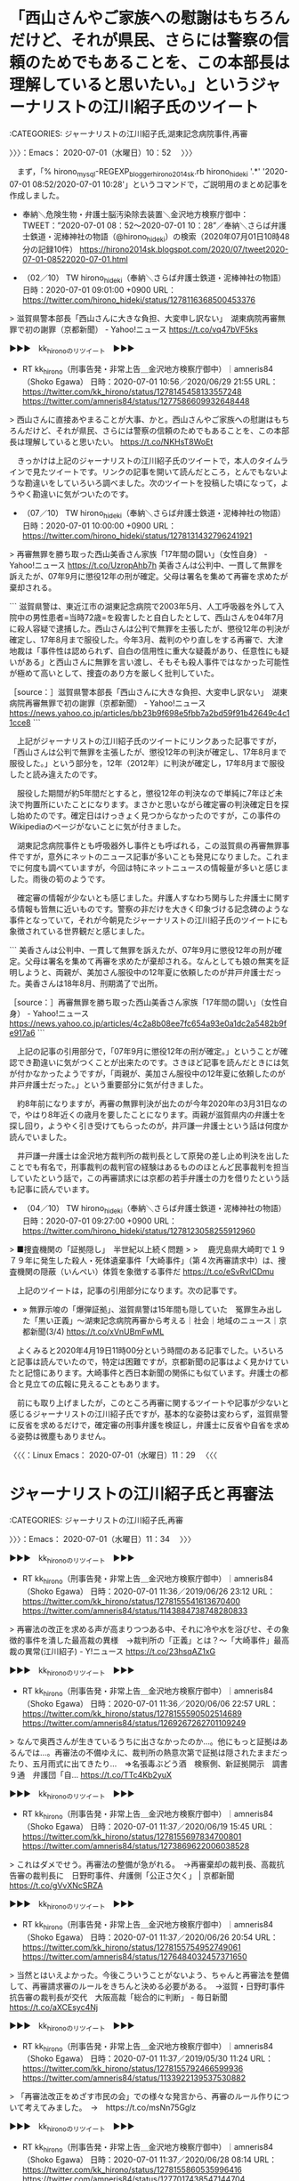 * 「西山さんやご家族への慰謝はもちろんだけど、それが県民、さらには警察の信頼のためでもあることを、この本部長は理解していると思いたい。」というジャーナリストの江川紹子氏のツイート
  :LOGBOOK:
  CLOCK: [2020-07-01 水 10:52]--[2020-07-01 水 11:34] =>  0:42
  :END:

:CATEGORIES: ジャーナリストの江川紹子氏,湖東記念病院事件,再審

〉〉〉：Emacs： 2020-07-01（水曜日）10：52　 〉〉〉

　まず，「% hirono_mysql-REGEXP_blogger_hirono2014sk.rb hirono_hideki '.*' '2020-07-01 08:52/2020-07-01 10:28'」というコマンドで，ご説明用のまとめ記事を作成しました。

 - 奉納＼危険生物・弁護士脳汚染除去装置＼金沢地方検察庁御中： TWEET：”2020-07-01 08：52〜2020-07-01 10：28”／奉納＼さらば弁護士鉄道・泥棒神社の物語（@hirono_hideki）の検索（2020年07月01日10時48分の記録10件） https://hirono2014sk.blogspot.com/2020/07/tweet2020-07-01-08522020-07-01.html  

 - （02／10） TW hirono_hideki（奉納＼さらば弁護士鉄道・泥棒神社の物語） 日時：2020-07-01 09:01:00 +0900 URL： https://twitter.com/hirono_hideki/status/1278116368500453376

> 滋賀県警本部長「西山さんに大きな負担、大変申し訳ない」　湖東病院再審無罪で初の謝罪（京都新聞） - Yahoo!ニュース https://t.co/vq47bVF5ks

▶▶▶　kk_hironoのリツイート　▶▶▶  

- RT kk_hirono（刑事告発・非常上告＿金沢地方検察庁御中）｜amneris84（Shoko Egawa） 日時：2020-07-01 10:56／2020/06/29 21:55 URL： https://twitter.com/kk_hirono/status/1278145458133557248 https://twitter.com/amneris84/status/1277586609932648448  

> 西山さんに直接あやまることが大事、かと。西山さんやご家族への慰謝はもちろんだけど、それが県民、さらには警察の信頼のためでもあることを、この本部長は理解していると思いたい。 https://t.co/NKHsT8WoEt  

　きっかけは上記のジャーナリストの江川紹子氏のツイートで，本人のタイムラインで見たツイートです。リンクの記事を開いて読んだところ，とんでもないような勘違いをしていろいろ調べました。次のツイートを投稿した頃になって，ようやく勘違いに気がついたのです。

 - （07／10） TW hirono_hideki（奉納＼さらば弁護士鉄道・泥棒神社の物語） 日時：2020-07-01 10:00:00 +0900 URL： https://twitter.com/hirono_hideki/status/1278131432796241921

> 再審無罪を勝ち取った西山美香さん家族「17年間の闘い」（女性自身） - Yahoo!ニュース https://t.co/UzropAhb7h 美香さんは公判中、一貫して無罪を訴えたが、07年9月に懲役12年の刑が確定。父母は署名を集めて再審を求めたが棄却される。

```
滋賀県警は、東近江市の湖東記念病院で2003年5月、人工呼吸器を外して入院中の男性患者=当時72歳=を殺害したと自白したとして、西山さんを04年7月に殺人容疑で逮捕した。西山さんは公判で無罪を主張したが、懲役12年の判決が確定し、17年8月まで服役した。今年3月、裁判のやり直しをする再審で、大津地裁は「事件性は認められず、自白の信用性に重大な疑義があり、任意性にも疑いがある」と西山さんに無罪を言い渡し、そもそも殺人事件ではなかった可能性が極めて高いとして、捜査のあり方を厳しく批判していた。

［source：］滋賀県警本部長「西山さんに大きな負担、大変申し訳ない」　湖東病院再審無罪で初の謝罪（京都新聞） - Yahoo!ニュース https://news.yahoo.co.jp/articles/bb23b9f698e5fbb7a2bd59f91b42649c4c11cce8
```

　上記がジャーナリストの江川紹子氏のツイートにリンクあった記事ですが，「西山さんは公判で無罪を主張したが、懲役12年の判決が確定し、17年8月まで服役した。」という部分を，12年（2012年）に判決が確定し，17年8月まで服役したと読み違えたのです。

　服役した期間が約5年間だとすると，懲役12年の判決なので単純に7年ほど未決で拘置所にいたことになります。まさかと思いながら確定審の判決確定日を探し始めたのです。確定日はけっきょく見つからなかったのですが，この事件のWikipediaのページがないことに気が付きました。

　湖東記念病院事件とも呼吸器外し事件とも呼ばれる，この滋賀県の再審無罪事件ですが，意外にネットのニュース記事が多いことも発見になりました。これまでに何度も調べていますが，今回は特にネットニュースの情報量が多いと感じました。雨後の筍のようです。

　確定審の情報が少ないとも感じました。弁護人すなわち関与した弁護士に関する情報も皆無に近いものです。警察の非だけを大きく印象づける記念碑のような事件となっていて，それが今朝見たジャーナリストの江川紹子氏のツイートにも象徴されている世界観だと感じました。

```
美香さんは公判中、一貫して無罪を訴えたが、07年9月に懲役12年の刑が確定。父母は署名を集めて再審を求めたが棄却される。なんとしても娘の無実を証明しようと、両親が、美加さん服役中の12年夏に依頼したのが井戸弁護士だった。美香さんは18年8月、刑期満了で出所。

［source：］再審無罪を勝ち取った西山美香さん家族「17年間の闘い」（女性自身） - Yahoo!ニュース https://news.yahoo.co.jp/articles/4c2a8b08ee7fc654a93e0a1dc2a5482b9fe917a6
```

　上記の記事の引用部分で，「07年9月に懲役12年の刑が確定。」ということが確認でき勘違いに気がつくことが出来たのです。さきほど記事を読んだときには気が付かなかったようですが，「両親が、美加さん服役中の12年夏に依頼したのが井戸弁護士だった。」という重要部分に気が付きました。

　約8年前になりますが，再審の無罪判決が出たのが今年2020年の3月31日なので，やはり8年近くの歳月を要したことになります。両親が滋賀県内の弁護士を探し回り，ようやく引き受けてもらったのが，井戸謙一弁護士という話は何度か読んでいました。

　井戸謙一弁護士は金沢地方裁判所の裁判長として原発の差し止め判決を出したことでも有名で，刑事裁判の裁判官の経験はあるもののほとんど民事裁判を担当していたという話で，この再審請求には京都の若手弁護士の力を借りたという話も記事に読んでいます。

 - （04／10） TW hirono_hideki（奉納＼さらば弁護士鉄道・泥棒神社の物語） 日時：2020-07-01 09:27:00 +0900 URL： https://twitter.com/hirono_hideki/status/1278123058255912960

> ■捜査機関の「証拠隠し」　半世紀以上続く問題
>
> 　鹿児島県大崎町で１９７９年に発生した殺人・死体遺棄事件「大崎事件」（第４次再審請求中）は、捜査機関の隠蔽（いんぺい）体質を象徴する事件だ https://t.co/eSvRvlCDmu

　上記のツイートは，記事の引用部分になります。次の記事です。

 - » 無罪示唆の「爆弾証拠」、滋賀県警は15年間も隠していた　冤罪生み出した「黒い正義」～湖東記念病院再審から考える｜社会｜地域のニュース｜京都新聞(3/4) https://t.co/xVnUBmFwML

　よくみると2020年4月19日11時00分という時間のある記事でした。いろいろと記事は読んでいたので，特定は困難ですが，京都新聞の記事はよく見かけていたと記憶にあります。大崎事件と西日本新聞の関係にも似ています。弁護士の都合と見立ての広報に見えることもあります。

　前にも取り上げましたが，このところ再審に関するツイートや記事が少ないと感じるジャーナリストの江川紹子氏ですが，基本的な姿勢は変わらず，滋賀県警に反省を求めるだけで，確定審の刑事弁護を検証し，弁護士に反省や自省を求める姿勢は微塵もありません。

〈〈〈：Linux Emacs： 2020-07-01（水曜日）11：29 　〈〈〈

* ジャーナリストの江川紹子氏と再審法
  :LOGBOOK:
  CLOCK: [2020-07-01 水 11:34]--[2020-07-01 水 12:32] =>  0:58
  :END:

:CATEGORIES: ジャーナリストの江川紹子氏,再審

〉〉〉：Emacs： 2020-07-01（水曜日）11：34　 〉〉〉

▶▶▶　kk_hironoのリツイート　▶▶▶  

- RT kk_hirono（刑事告発・非常上告＿金沢地方検察庁御中）｜amneris84（Shoko Egawa） 日時：2020-07-01 11:36／2019/06/26 23:12 URL： https://twitter.com/kk_hirono/status/1278155541613670400 https://twitter.com/amneris84/status/1143884738748280833  

> 再審法の改正を求める声が高まりつつある中、それに冷や水を浴びせ、その象徴的事件を潰した最高裁の異様　→裁判所の「正義」とは？～「大崎事件」最高裁の異常(江川紹子) - Y!ニュース https://t.co/23hsqAZ1xG  

▶▶▶　kk_hironoのリツイート　▶▶▶  

- RT kk_hirono（刑事告発・非常上告＿金沢地方検察庁御中）｜amneris84（Shoko Egawa） 日時：2020-07-01 11:36／2020/06/06 22:57 URL： https://twitter.com/kk_hirono/status/1278155590502514689 https://twitter.com/amneris84/status/1269267262701109249  

> なんで奥西さんが生きているうちに出さなかったのか…。他にもっと証拠はあるんでは…。再審法の不備ゆえに、裁判所の熱意次第で証拠は隠されたままだったり、五月雨式に出てきたり…　⇒名張毒ぶどう酒　検察側、新証拠開示　調書９通　弁護団「自… https://t.co/TTc4Kb2yuX  

▶▶▶　kk_hironoのリツイート　▶▶▶  

- RT kk_hirono（刑事告発・非常上告＿金沢地方検察庁御中）｜amneris84（Shoko Egawa） 日時：2020-07-01 11:37／2020/06/19 15:45 URL： https://twitter.com/kk_hirono/status/1278155697834700801 https://twitter.com/amneris84/status/1273869622006038528  

> これはダメでせう。再審法の整備が急がれる。　→再審棄却の裁判長、高裁抗告審の裁判長に　日野町事件、弁護側「公正さ欠く」 | 京都新聞 https://t.co/gVvXNcSRZA  

▶▶▶　kk_hironoのリツイート　▶▶▶  

- RT kk_hirono（刑事告発・非常上告＿金沢地方検察庁御中）｜amneris84（Shoko Egawa） 日時：2020-07-01 11:37／2020/06/26 20:54 URL： https://twitter.com/kk_hirono/status/1278155754952749061 https://twitter.com/amneris84/status/1276484032457371650  

> 当然とはいえよかった。今後こういうことがないよう、ちゃんと再審法を整備して、再審請求審のルールをきちんと決める必要がある。　→滋賀・日野町事件　抗告審の裁判長が交代　大阪高裁「総合的に判断」 - 毎日新聞 https://t.co/aXCEsyc4Nj  

▶▶▶　kk_hironoのリツイート　▶▶▶  

- RT kk_hirono（刑事告発・非常上告＿金沢地方検察庁御中）｜amneris84（Shoko Egawa） 日時：2020-07-01 11:37／2019/05/30 11:24 URL： https://twitter.com/kk_hirono/status/1278155792466599936 https://twitter.com/amneris84/status/1133922139537530882  

> 「再審法改正をめざす市民の会」での様々な発言から、再審のルール作りについて考えてみました。　→　https://t.co/msNn75Gglz  

▶▶▶　kk_hironoのリツイート　▶▶▶  

- RT kk_hirono（刑事告発・非常上告＿金沢地方検察庁御中）｜amneris84（Shoko Egawa） 日時：2020-07-01 11:37／2020/06/28 08:14 URL： https://twitter.com/kk_hirono/status/1278155860535996416 https://twitter.com/amneris84/status/1277017438547144704  

> 再審法の整備を！　→再審棄却の裁判長を変更　大阪高裁、第2次請求で弁護側の要請受け https://t.co/tBm9Wl4jV4 #西日本新聞  

▶▶▶　kk_hironoのリツイート　▶▶▶  

- RT kk_hirono（刑事告発・非常上告＿金沢地方検察庁御中）｜amneris84（Shoko Egawa） 日時：2020-07-01 11:38／2020/05/19 09:54 URL： https://twitter.com/kk_hirono/status/1278155932510220288 https://twitter.com/amneris84/status/1262547168751050754  

> @buvery そう思います。検察は司法のチェックも受けますが、国会ができることは定年問題以外にもたくさんあります。様々な問題（「任意」での無理な取り調べ、人質司法、再審請求審での証拠の不提出等々）について、仕組みを変えることが必… https://t.co/IbY98w2NGS  

 - » "再審法" (from:amneris84) - Twitter検索 / Twitter https://t.co/lvMO0akVTW

〈〈〈：Linux Emacs： 2020-07-01（水曜日）12：30 　〈〈〈

* 奥西勝元死刑囚が一審無罪判決の1964年12月23日から控訴審死刑判決の1969年9月10日まで釈放されていたと，今頃知った不思議
  :LOGBOOK:
  CLOCK: [2020-07-01 水 12:32]--[2020-07-01 水 13:23] =>  0:51
  :END:

　どういうわけか，ジャーナリストの江川紹子氏のツイートにある「名張毒ぶどう酒　検察側、新証拠開示　調書９通　弁護団「自白と矛盾」 - 毎日新聞」という記事は削除されたらしくリンク切れでした。見出しの部分で検索すると，別の情報は見つかりました。

 - » 名張毒ぶどう酒 検察側、新証拠開示 調書９通 弁護団「自白と矛盾」 - Google 検索 https://t.co/NXQZu8EyKm

```
三重県名張市で1961年に5人が死亡した「名張毒ぶどう酒事件」で、名古屋高検が3月、毒が盛られたとされる懇親会の出席者の供述調書9通を新たに名古屋高裁に開示していたことが判明した。奥西勝・元死刑囚の弁護団が5日、明らかにした。奥西元死刑囚の自白調書と矛盾があるとして、弁護団は、現在高裁で続く第10次再審請求の異議審にも影響を与える可能性を指摘した。

　弁護団によると、検察側がこの事件の証拠を新たに開示するのは2005年の第7次再審請求の異議審以来約15年ぶりという。

［source：］名張毒ぶどう酒事件で新証拠開示　懇親会出席者の供述調書　名古屋高検 - 毎日新聞 https://mainichi.jp/articles/20200605/k00/00m/040/301000c
```

　「毎日新聞2020年6月5日 20時30分(最終更新 6月5日 20時30分)」という記事です。まだ一月経っていないですが，全然知らず，「現在高裁で続く第10次再審請求」というのも初めて知ったように思います。奥村元死刑囚の死亡は2015年10月と同じ記事にあります。

 - » テセウスの船の実話モデルは？津山事件や名張毒ぶどう酒や和歌山カレー事件に似てる？ | 映画&amp;ドラマの見逃し配信フル動画を無料で見る方法 https://t.co/Y5Sut4zg4S

　検索をしていると，検索候補にテセウスの船が名張事件との組み合わせで出てきました。検索で確認したかったのは，被告人がマスコミの前で真犯人だと認める発言をした，という話です。ずいぶん前に見ているので記憶も曖昧で，確かなことは事実確認が必要です。

```
確定判決［編集］
1964年12月23日、第一審・津地方裁判所（小川潤裁判長）は、検察側の死刑求刑を退け、奥西に無罪判決を言い渡した。津地裁は判決理由で、自白の任意性を否定しなかったが、目撃証言から導き出される犯行時刻や、証拠とされるぶどう酒の王冠の状況などと奥西の自白との間に矛盾を認め、同日、奥西は釈放された。検察側はこの判決を不服として、名古屋高等裁判所に控訴した。

1969年9月10日、控訴審・名古屋高裁（上田孝造裁判長）は、第一審の無罪判決を破棄し、奥西に逆転死刑判決を言い渡した。奥西は同日、名古屋拘置所に収監された。名古屋高裁は、目撃証言の変遷もあって犯行可能な時間の有無が争われたことについて、時間はあったと判断、王冠に残った歯形の鑑定結果も充分に信頼できるとした（弁護側鑑定人の日大歯学部助教授は、王冠に残った痕跡から犯人の歯型を確定するのは不可能である、とした）。奥西は判決を不服として最高裁判所に上告した。

1972年6月15日、最高裁判所（岩田誠裁判長）は上告を棄却した［7］。これにより、奥西の死刑判決が確定した。

［source：］名張毒ぶどう酒事件 - Wikipedia https://ja.wikipedia.org/wiki/%E5%90%8D%E5%BC%B5%E6%AF%92%E3%81%B6%E3%81%A9%E3%81%86%E9%85%92%E4%BA%8B%E4%BB%B6
```

　奥西元死刑囚がマスコミと話をする映像をみたという記憶があったのです。それが犯行を認める発言であったように記憶していたのですが，今回調べてみると全く意外な発見がありました。上記の引用部分にある一審無罪判決での釈放と，控訴審死刑判決での名古屋拘置所収監になります。

　1964年12月23日の釈放で，1969年9月10日の死刑判決，即日の名古屋拘置所収監とあるので，4年9ヶ月ほど釈放されていたことになります。これは今回初めて知ったと思うのですが，知らずにいたのが不思議です。

　この控訴審での逆転有罪判決というのは福井女子中学生殺害事件と同じになりますが，何度も記述をしている通り，名古屋高裁金沢支部で逆転の有罪判決を下したのが被告発人小島裕史裁判長になります。

　この名張事件，刑法や再審請求の勉強を初めて早い段階で知ったと思うのですが，昭和の時代にニュースや話題を見たという記憶は余りなく，冤罪という言葉を見かけるようになったのも平成7年辺りと記憶にあります。「冤罪はこうして作られる」という本がありました。

　再審がテレビで大きなニュース，関心事となったのは免田事件でした。余り関心もなく理解もしていなかったのですが，テレビで大きな報道を繰り返し目にしたという記憶が残っています。死刑囚から再審無罪になった事件で，同時期に3,4つあったはずです。

〉〉〉：Emacs： 2020-07-01（水曜日）12：32　 〉〉〉

　免田事件について調べたのですが，そちらでも意外に思う発見がありました。これはこのあと名張事件とは別に取り上げておきたいと思います。弁護士鉄道と再審請求の歴史，沿革の分析，研究になります。

〈〈〈：Linux Emacs： 2020-07-01（水曜日）13：20 　〈〈〈

* 名張事件の奥西勝元死刑囚が，真犯人として犯行を認めていたという「そこまで言って委員会NP」2017年2月26日の放送
  :LOGBOOK:
  CLOCK: [2020-07-01 水 13:23]--[2020-07-01 水 14:51] =>  1:28
  :END:

:CATEGORIES: 再審請求

〉〉〉：Emacs： 2020-07-01（水曜日）13：23　 〉〉〉

```
女性にふるまわれた葡萄酒に農薬が混入されていて、女性5人死亡12人が中毒症状を訴えた。　奥西勝氏は被害者の中に妻と愛人がいたため、三角関係の清算のための犯行と疑われ容疑者に。　取り調べでは犯行を自供したが、裁判では一転して全面否認。

「自白から一転しての全面否認」と言われると、逆に無罪だというバイアスがかかった目で見てしまうけど、実際はどうなんでしょ。　小平氏によると、独房の隣に入っていた人物や看守が、本人が「自分がやった」と言っていたらしい（裏付けはないし）。　冤罪でも自虐的にそういうことを言うような心理もあるようなので、結局のところ実際にやったのかどうかは分からないのね。

冤罪だとの主張もあるけど、冤罪だとしたら別の犯人がいることになるんだけど、候補となる人物とかはいるんでしょうか？　小さな村での事件なので外部犯ってことはないだろうから、怪しい人間がいたら村民とかは分かってたりしそう。

［source：］そこまで言って委員会 NP　2017年2月26日 - 倭マン's BLOG https://waman.hatenablog.com/entry/2017/03/01/153120
```

　上記の引用部分に「小平氏」とありますが，これは別に番組内容を確認したところ明らかな誤記で，番組内でこの発言をしていたのは小川泰平氏になります。

 - » テレビ 動画 読売テレビ そこまで言って委員会NP 辛坊治郎さん 竹田恒泰さん 長谷川幸洋さん 須田慎一郎さん 2017年2月26日 日曜 https://t.co/yE8dfWQShG

　上記のページにある動画で番組内容を確認しました。小川泰平氏の名古屋拘置所の話は記憶にあるものでしたが，記憶になかったものでより重要な信憑性のある発言と思ったのが，門田隆将氏の発言で，コメントのパネルも出ていました。

　このそこまで言って委員会NPという番組の特徴でもありますが，パネラーの席の横にはけっこう大きな液晶のようなパネルがあって，この門田隆将氏の横には「名張毒ぶどう酒事件　なぜ報道陣の前でも「私がやった」と証言？」とあります。

　関連したと思われる記録フィルムのような映像は番組内になかったので，以前，私が映像を見て強く印象にあったものとは違うと思います。また，私の記憶は法廷のような場面でしたが，門田隆将氏の説明では，逮捕から2,3日後のような話になっていたと思います。

　さきほど別の記事で読んでいたのですが，最初，自分の妻が毒ぶどう酒の犯人だと自供した後，自分が犯人だと自浄したという下りで，そのすぐあとにマスコミの門前で，切々と真犯人であることを認めたというような話でした。

〈〈〈：Linux Emacs： 2020-07-01（水曜日）14：03 　〈〈〈

* 武内大徳弁護士のGoogle検索で見つかった神奈川県弁護士会の「歴代正副会長一覧」というページ
  :LOGBOOK:
  CLOCK: [2020-07-01 水 14:51]--[2020-07-01 水 15:18] =>  0:27
  :END:

:CATEGORIES: 神奈川県弁護士会,村松謙弁護士,秋重実弁護士

〉〉〉：Emacs： 2020-07-01（水曜日）14：51　 〉〉〉

　最初のきっかけは秋重実弁護士（京都弁護士会）のTwitterタイムラインでした。

@akishigemakoto ===> You have been blocked from retweeting this user's tweets at their request.  
▷▷▷　次のツイートのアカウント（@akishigemakoto）は，@kk_hironoをブロックしています。リツイートできませんでした。 ▷▷▷  

- TW akishigemakoto（MakotoAkishige（civilista）） 日時：2020/06/29 22:41 URL： https://twitter.com/akishigemakoto/status/1277597950701481987  

> 重鎮ズ https://t.co/w7Dxm1bCiU  

▶▶▶　kk_hironoのリツイート　▶▶▶  

- RT kk_hirono（刑事告発・非常上告＿金沢地方検察庁御中）｜tsundereblog（ツンデレブログ　喧嘩腰じゃねーよ） 日時：2020-07-01 14:53／2020/05/15 11:46 URL： https://twitter.com/kk_hirono/status/1278205078361395203 https://twitter.com/tsundereblog/status/1261125745541148672  

> 「白浜のひとりごと」で有名な、法曹人口問題に一家言をお持ちの白浜徹朗弁護士が今、日弁連の副会長をしていることをたった今知った。 白浜弁護士とはlc-netで一緒だった。 https://t.co/jmOVzdjuw9  

　今再び確認をすると，日弁連事務次長として武内大徳弁護士の名前がありました。村松謙弁護士のツイートでよく見かけてきた弁護士で，犯罪被害者のプライバシー保護に徹底した弁護士というイメージがあります。これは弁護士の守秘義務と表裏一体とも考えます。

　ざっと数えると日弁連会長は1名，副会長が15名，事務総長が1名，事務次長が7名となっているようです。15名の副会長に金沢弁護士会の西村依子弁護士の名前がありますが，このことも今年の5月中には知っていました。その時に日弁連の副会長が15名とも知ったように思います。

 - » 歴代正副会長一覧｜神奈川県弁護士会 https://t.co/IgFDDJibze

　ざっとみたところ名前を知る弁護士は武内大徳弁護士だけでした。この武内大徳弁護士も同じ神奈川県弁護士会で小田原市の村松謙弁護士のツイートがなければ知ることはなかったように思います。

　歴代の弁護士会会長，副会長の名前が1880年（明治13年）から掲載されていますが，明治大正時代は不明というのもかなりあります。まさに弁護士鉄道の歴史を見る思いですし，それがこの横浜弁護士会改め神奈川県弁護士会というのも感慨深いものがあります。

〈〈〈：Linux Emacs： 2020-07-01（水曜日）15：08 　〈〈〈

* 「遺族は“顔写真の入手”に傷ついている――被害者支援の弁護士が語る「マスコミの問題点」」という武内大徳弁護士のインタビュー記事
  :LOGBOOK:
  CLOCK: [2020-07-01 水 15:18]--[2020-07-01 水 15:42] =>  0:24
  :END:

:CATEGORIES: 犯罪被害者,報道,神奈川県弁護士会

〉〉〉：Emacs： 2020-07-01（水曜日）15：18　 〉〉〉

```
――ネット上では、「被害者報道」自体の必要性について議論する向きもあります。

武内　「被害者報道はいらない」という論調は危険です。もし被害者が、加害者を長年DVで苦しめ続けてきた人物だとしたら、それでも実名報道は必要ないと思いますか？　また、もし国会議員が刺されたりしたら、歴史的事実として記録しなければいけませんし、実名で報じるのは当然でしょう。「被害者」などと、大きな主語で議論を行うのは大変危険だと感じます。さらに、事件発生直後は「何も考えられない」という状態だったご遺族の方も、時間がたつにつれて、犯人の逮捕や、裁判の開始、判決が出たタイミングで、「私たちの気持ちも知ってほしい」と思うことがあります。その声を多くの人たちに届けるのはマスコミの仕事です。

［source：］「被害者報道はいらない」は危険(2019/07/09 19：30)｜サイゾーウーマン（4ページ目） https://www.cyzowoman.com/2019/07/post_239762_4.html
```

　記事は4ページに分かれていますが，上記に4ページ目の一箇所だけ引用をしました。よく見ると記事の見出しが「遺族は“顔写真の入手”に傷ついている――被害者支援の弁護士が語る「マスコミの問題点」」となっているのに，4ページ目の小見出しがページタイトルのようです。

　ページタイトルに「(2019/07/09 19：30)」という記事の配信時刻が含まれていますが，これも大変珍しく感じました。それに半角文字と全角文字が混在しているようです。

　同じ4ページ目には「私の今後の課題としては、先ほども言っていたように、被害者側に、無料で弁護士がつくという制度の存在をもっと世に広めること。」というのが締めくくりのような部分にありますが，本当に弁護士は無料奉仕なのかという素朴で大きな疑問がありました。

```
――川崎殺傷事件で、被害者の実名、顔写真が報じられたことに対し、ネット上で多くの批判が巻き起こりました。

武内大徳氏（以下、武内）　私の所属する神奈川県弁護士会では、川崎市中1男子生徒殺害事件が起こった2015年と、座間9遺体事件が起こった17年に、被害者のプライバシー尊重を求める会長談話を発表しています。中学生でも理解できる平易な文章で、被害者報道とプライバシーの問題について述べているもので、多くの反響をいただきました。これまでも弁護士会の有志と、報道機関の有志がこの問題について意見交換を行っているのですが、現状「なぜ犯罪の被害に遭うと、プライバシーが開かれてしまうのか？」という問いに対しての理論的な説明は、いまだ為されていないと感じます。

　例えば「被害者の実名報道は、人々に強い衝撃を与え、社会をよりよくするための議論を呼ぶ」「ひいては国民にとっていいことである」という意見もよく耳にしますが、それってつまり「ここに道路を作ると、社会にとっても、国民にとってもプラスになるから、あなたの家を取り壊しますね」と言っているようなものではないか……と。「公共性の利益」という理由では、人々は説得されなくなってきていると思います。

［source：］「やめてほしい」遺族の申し出を無視してまですることなのか？(2019/07/09 19：30)｜サイゾーウーマン（2ページ目） https://www.cyzowoman.com/2019/07/post_239762_2.html
```

```
これまでも、被害者やその家族が報道自粛をする中、マスコミが強引な取材やプライバシー侵害にあたるような報道を行ったとして、「被害者報道の在り方」が議論されることはたびたびあった。そんな中、ここ数カ月の間に起こった「池袋暴走事故」（4月19日）、「大津園児事故」（5月8日）でも、同様の議論に発展、マスコミの取材や報道の仕方が疑問視されることが続いており、現在あらためて事件や事故を取材・報道するマスコミの姿勢が問われているのだ。

　今回、「被害者報道」の現状と課題に、報道サイド／被害者支援サイド双方の視点から考えていく。後編では、日弁連犯罪被害者支援委員会、NPO法人神奈川被害者支援センターにて、被害者支援に携わってきた武内大徳弁護士に話をお聞きした。

［source：］遺族は“顔写真の入手”に傷ついている――被害者支援の弁護士が語る「マスコミの問題点」(2019/07/09 19：30)｜サイゾーウーマン https://www.cyzowoman.com/2019/07/post_239762_1.html
```

　ページタイトルに記事の日時があるのはわかりやすいですが，半角の特殊記号なのでファイル名には使えず，プログラムでの処理でもエラーの出る可能性があります。「「池袋暴走事故」（4月19日）、「大津園児事故」（5月8日）」というのも記事の日付で関係がわかりやすくなっています。

　サイゾーというのは見た憶えがあるのですが，サイゾーウーマンというのは，それより見かける機会が少なかったように思います。

〈〈〈：Linux Emacs： 2020-07-01（水曜日）15：42 　〈〈〈

* サイゾーとサイゾーウーマンについて調べてみる
  :LOGBOOK:
  CLOCK: [2020-07-01 水 15:42]--[2020-07-01 水 16:18] =>  0:36
  :END:

:CATEGORIES: 報道,マスコミ

〉〉〉：Emacs： 2020-07-01（水曜日）15：42　 〉〉〉

　まずTwilogで「サイゾーウーマン」について過去のツイートがないか調べてみます。

▶▶▶　kk_hironoのリツイート　▶▶▶  

- RT kk_hirono（刑事告発・非常上告＿金沢地方検察庁御中）｜hirono_hideki（奉納＼さらば弁護士鉄道・泥棒神社の物語） 日時：2020-07-01 15:44／2013/08/12 01:02 URL： https://twitter.com/kk_hirono/status/1278217927867555840 https://twitter.com/hirono_hideki/status/366590369116336130  

> 「芸能界甘ないで!!」濱田龍臣にマジギレした明石家さんま『からくりTV』｜サイゾーウーマン http://t.co/kvWOHV7Se4 比較的最近の話みたいで、たまたま今夜知ったけど。子役の顔に見覚えはあったけど。すっかり観なくなったような気もした。  

▶▶▶　kk_hironoのリツイート　▶▶▶  

- RT kk_hirono（刑事告発・非常上告＿金沢地方検察庁御中）｜hirono_hideki（奉納＼さらば弁護士鉄道・泥棒神社の物語） 日時：2020-07-01 15:44／2014/01/17 17:34 URL： https://twitter.com/kk_hirono/status/1278217977121234944 https://twitter.com/hirono_hideki/status/424097272914137088  

> 芦田愛菜を寵愛する“ドン”も一触即発!?　『明日、ママがいない』騒動の新たな火種｜サイゾーウーマン http://t.co/N1ELyFkaLm  

▶▶▶　kk_hironoのリツイート　▶▶▶  

- RT kk_hirono（刑事告発・非常上告＿金沢地方検察庁御中）｜hirono_hideki（奉納＼さらば弁護士鉄道・泥棒神社の物語） 日時：2020-07-01 15:45／2014/01/18 12:29 URL： https://twitter.com/kk_hirono/status/1278218036068020224 https://twitter.com/hirono_hideki/status/424382992946323456  

> “あざとい”野島伸司監修ドラマ、『明日、ママがいない』の騒動は「想定内とも言える」｜サイゾーウーマン http://t.co/d0rnVBaO9Y ドラマの脚本家のようですが、今回の問題で初めて名前を知りました。見たことのあるドラマは「家なき子」ぐらいだと思います。  

▶▶▶　kk_hironoのリツイート　▶▶▶  

- RT kk_hirono（刑事告発・非常上告＿金沢地方検察庁御中）｜hirono_hideki（奉納＼さらば弁護士鉄道・泥棒神社の物語） 日時：2020-07-01 15:45／2014/04/07 20:51 URL： https://twitter.com/kk_hirono/status/1278218108801437696 https://twitter.com/hirono_hideki/status/453138036986249216  

> 年収1,000万円以上の男に群がるコバン鮫女は、ただちに●●で修業を積め！｜サイゾーウーマン http://t.co/lRVCgYCQQD  

▶▶▶　kk_hironoのリツイート　▶▶▶  

- RT kk_hirono（刑事告発・非常上告＿金沢地方検察庁御中）｜hirono_hideki（奉納＼さらば弁護士鉄道・泥棒神社の物語） 日時：2020-07-01 15:45／2014/07/30 00:04 URL： https://twitter.com/kk_hirono/status/1278218180075286528 https://twitter.com/hirono_hideki/status/494136483557961728  

> 『HERO』、視聴率アップで20％台回復！　『金田一』はSMAP“解散”ドラマの裏で大苦戦｜サイゾーウーマン - Mozilla Firefox http://t.co/u6MbZs1eix  

▶▶▶　kk_hironoのリツイート　▶▶▶  

- RT kk_hirono（刑事告発・非常上告＿金沢地方検察庁御中）｜hirono_hideki（奉納＼さらば弁護士鉄道・泥棒神社の物語） 日時：2020-07-01 15:45／2014/07/30 00:07 URL： https://twitter.com/kk_hirono/status/1278218222517415937 https://twitter.com/hirono_hideki/status/494137197659185152  

> 「フジは鬼畜すぎる」SMAP・中居正広、満身創痍の『27時間テレビ』に飛び交う新疑惑｜サイゾーウーマン - Mozilla Firefox http://t.co/phkFG7lYwV  

▶▶▶　kk_hironoのリツイート　▶▶▶  

- RT kk_hirono（刑事告発・非常上告＿金沢地方検察庁御中）｜hirono_hideki（奉納＼さらば弁護士鉄道・泥棒神社の物語） 日時：2020-07-01 15:46／2016/08/10 09:44 URL： https://twitter.com/kk_hirono/status/1278218277685084162 https://twitter.com/hirono_hideki/status/763174173531398144  

> 痴漢はペニスだけの問題ではない　誤解している加害者の実態 - サイゾーウーマン https://t.co/kGo7bI1nUA  

▶▶▶　kk_hironoのリツイート　▶▶▶  

- RT kk_hirono（刑事告発・非常上告＿金沢地方検察庁御中）｜hirono_hideki（奉納＼さらば弁護士鉄道・泥棒神社の物語） 日時：2020-07-01 15:46／2017/09/15 16:15 URL： https://twitter.com/kk_hirono/status/1278218333465108480 https://twitter.com/hirono_hideki/status/908590030129631233  

> 痴漢は社会的地位のある人が多い｜サイゾーウーマン(2017.09.15) https://t.co/X7WzhzpjUk  

▶▶▶　kk_hironoのリツイート　▶▶▶  

- RT kk_hirono（刑事告発・非常上告＿金沢地方検察庁御中）｜hirono_hideki（奉納＼さらば弁護士鉄道・泥棒神社の物語） 日時：2020-07-01 15:46／2018/11/25 13:49 URL： https://twitter.com/kk_hirono/status/1278218402310418433 https://twitter.com/hirono_hideki/status/1066554417376182272  

> 芸能プロ社長「しゃぶしゃぶ鍋パワハラ」事件、“みちょぱ”こと池田美優にも「被害及ぶ」？｜サイゾーウーマン https://t.co/mKQz0wTbUm  

▶▶▶　kk_hironoのリツイート　▶▶▶  

- RT kk_hirono（刑事告発・非常上告＿金沢地方検察庁御中）｜hirono_hideki（奉納＼さらば弁護士鉄道・泥棒神社の物語） 日時：2020-07-01 15:46／2018/12/13 22:24 URL： https://twitter.com/kk_hirono/status/1278218455125118976 https://twitter.com/hirono_hideki/status/1073206923107790851  

> 「誰より腹黒い男では」『リーガルV』8話、向井理が初めて見せる裏の顔に視聴者驚愕｜サイゾーウーマン https://t.co/iKm71dzMex 　今日は１３日だったらしい、１４日と思っていた気がする。  

▶▶▶　kk_hironoのリツイート　▶▶▶  

- RT kk_hirono（刑事告発・非常上告＿金沢地方検察庁御中）｜hirono_hideki（奉納＼さらば弁護士鉄道・泥棒神社の物語） 日時：2020-07-01 15:46／2019/02/04 05:25 URL： https://twitter.com/kk_hirono/status/1278218502617223170 https://twitter.com/hirono_hideki/status/1092157130520485889  

> 「都会的でトンでる女」宮崎知子、連続誘拐殺人の手口とフェアレディZ｜サイゾーウーマン https://t.co/v0nC2tedkb  

▶▶▶　kk_hironoのリツイート　▶▶▶  

- RT kk_hirono（刑事告発・非常上告＿金沢地方検察庁御中）｜hirono_hideki（奉納＼さらば弁護士鉄道・泥棒神社の物語） 日時：2020-07-01 15:47／2019/07/20 10:18 URL： https://twitter.com/kk_hirono/status/1278218581910515712 https://twitter.com/hirono_hideki/status/1152387320298889216  

> 京アニ放火事件、33人死亡のショックーー「心神喪失で無罪は許さない」の声に弁護士の見解は？(2019/07/19 20:10)｜サイゾーウーマン https://t.co/UdY16WL89I  

▶▶▶　kk_hironoのリツイート　▶▶▶  

- RT kk_hirono（刑事告発・非常上告＿金沢地方検察庁御中）｜hirono_hideki（奉納＼さらば弁護士鉄道・泥棒神社の物語） 日時：2020-07-01 15:47／2019/07/21 11:47 URL： https://twitter.com/kk_hirono/status/1278218695517429761 https://twitter.com/hirono_hideki/status/1152772028174258176  

> ジャニー喜多川氏の「泡風呂の儀式」「頬にキス」……オモチャにされた「15歳」が語る真実(2018/08/29 21:00)｜サイゾーウーマン https://t.co/qB2TZby4WK  

 - » 奉納＼さらば弁護士鉄道・泥棒神社の物語(@hirono_hideki)/「サイゾーウーマン」の検索結果 - Twilog https://t.co/E1xZVn59nS

　2013年8月12日からツイートがあったのは意外でした。年に数回程度ですが，記事を見かけてツイートをしていたようです。ただ，不思議と記事を見かける頻度は低いのか，2015年はなしで，2016年と2016年が1件ずつとなっています。

 - » サイゾーウーマン | オンナの好奇心を刺激するニュースサイト https://t.co/sdJK5eaZB1

```
株式会社サイゾーは、デジタルメディア事業や出版事業を行う企業である。本稿では株式会社サイゾーと株式会社サイゾーから出版されている月刊誌『サイゾー』（才蔵、Cyzo）の両方について述べる。

［source：］サイゾー - Wikipedia https://ja.wikipedia.org/wiki/%E3%82%B5%E3%82%A4%E3%82%BE%E3%83%BC
```

 - » 日刊サイゾー https://t.co/98ETS85087

　日刊サイゾーというサイトが見つかりましたが，こちらの方がサイゾーウーマンより見覚えのないもので，ざっと記事の一覧をみたところほとんどが芸能ネタとなっているようです。

　日刊サイゾーをTwilogで検索すると，2011年2月からツイートが出てきました。

▶▶▶　kk_hironoのリツイート　▶▶▶  

- RT kk_hirono（刑事告発・非常上告＿金沢地方検察庁御中）｜hirono_hideki（奉納＼さらば弁護士鉄道・泥棒神社の物語） 日時：2020-07-01 15:58／2011/02/28 06:16 URL： https://twitter.com/kk_hirono/status/1278221533379358720 https://twitter.com/hirono_hideki/status/41970037015330816  

> 10年前、白昼の繁華街で消えた"美人"女子高生　背景に複数の「疑問点」が浮上......!! - 日刊サイゾー http://ow.ly/44mBz こういう事件があったこと初めて知りました。家出の可能性も完全には否定できないのかもしれないです。  

▶▶▶　kk_hironoのリツイート　▶▶▶  

- RT kk_hirono（刑事告発・非常上告＿金沢地方検察庁御中）｜hirono_hideki（奉納＼さらば弁護士鉄道・泥棒神社の物語） 日時：2020-07-01 15:59／2011/05/15 09:06 URL： https://twitter.com/kk_hirono/status/1278221681811574784 https://twitter.com/hirono_hideki/status/69554274648080384  

> 『深イイ話』の「焼肉酒家えびす」タイアップに"絶対権力者"島田紳助はどう関与したか - 日刊サイゾー http://ow.ly/4UGP7 番組の打ち切りにも言及されています。  

▶▶▶　kk_hironoのリツイート　▶▶▶  

- RT kk_hirono（刑事告発・非常上告＿金沢地方検察庁御中）｜hirono_hideki（奉納＼さらば弁護士鉄道・泥棒神社の物語） 日時：2020-07-01 15:59／2011/09/23 10:08 URL： https://twitter.com/kk_hirono/status/1278221777261363202 https://twitter.com/hirono_hideki/status/117042729728491520  

> オリンパス敗訴で明らかになった女弁護士のブラック過ぎる手口 - 日刊サイゾー http://ow.ly/6Cqdb （引用→）会社にとって都合の悪い社員が、会社側の顧問弁護士により社会的に抹殺されてしまう悪質な手口が明らかになりつつある。  

▶▶▶　kk_hironoのリツイート　▶▶▶  

- RT kk_hirono（刑事告発・非常上告＿金沢地方検察庁御中）｜hirono_hideki（奉納＼さらば弁護士鉄道・泥棒神社の物語） 日時：2020-07-01 16:00／2011/09/23 10:27 URL： https://twitter.com/kk_hirono/status/1278221896773857280 https://twitter.com/hirono_hideki/status/117047490267709440  

> オリンパス敗訴で明らかになった女弁護士のブラック過ぎる手口 - 日刊サイゾー http://t.co/SAWoGKqW  弁護士が集団ストーカーの手口を利用しているとは意外でした。  

▶▶▶　kk_hironoのリツイート　▶▶▶  

- RT kk_hirono（刑事告発・非常上告＿金沢地方検察庁御中）｜hirono_hideki（奉納＼さらば弁護士鉄道・泥棒神社の物語） 日時：2020-07-01 16:02／2018/05/02 23:38 URL： https://twitter.com/kk_hirono/status/1278222414720036864 https://twitter.com/hirono_hideki/status/991688373117992960  

> 山口達也わいせつ事件“もみ消し”できず……SMAP解散で交渉カードを失ったジャニーズ内部に渦巻く「飯島待望論」 - 日刊サイゾー https://t.co/gXHR9Fj3TP 長年にわたり芸能界に君臨してきたジャニーズ帝国の崩壊… https://t.co/jmgQx600Py  

▶▶▶　kk_hironoのリツイート　▶▶▶  

- RT kk_hirono（刑事告発・非常上告＿金沢地方検察庁御中）｜hirono_hideki（奉納＼さらば弁護士鉄道・泥棒神社の物語） 日時：2020-07-01 16:02／2020/04/17 20:01 URL： https://twitter.com/kk_hirono/status/1278222516826148864 https://twitter.com/hirono_hideki/status/1251103472579043328  

> 二階堂ふみ、朝ドラ『エール』収録休止で不安視される「下半身の自粛期間」｜日刊サイゾー https://t.co/5z4iPAt9C5  

 - » 奉納＼さらば弁護士鉄道・泥棒神社の物語(@hirono_hideki)/「日刊サイゾー」の検索結果 - Twilog https://t.co/p9mKhrGkiq

　サイゾーウーマンより日刊サイゾーの方がツイートが多かったのも意外ですが，こちらはわかりやすくすべてが芸能ネタという感じでした。最後のツイートが今年の4月17日で，見出しのタイトルを見て思い出したのですが，「下半身の自粛期間」というのは大丈夫なのかという疑問が大きいです。

〈〈〈：Linux Emacs： 2020-07-01（水曜日）16：14 　〈〈〈

* 女優二階堂ふみ，を初めて知ったWomanというテレビドラマの印象的な役柄，痴漢冤罪で俳優小栗旬が転落死
  :LOGBOOK:
  CLOCK: [2020-07-01 水 16:18]
  :END:

:CATEGORIES: テレビドラマ

〉〉〉：Emacs： 2020-07-01（水曜日）16：18　 〉〉〉

　前にも少し触れたことはあったかもしれません。現在放送中のNHK連続テレビ小説エール，でもヒロイン役として見ることが多く，思い出す機会も多くなっていました。もう一つ，印象に残る役柄が，同じNHKの大河ドラマでの西郷隆盛の現地妻役でしたが，気がつくのはだいぶん後でした。

　もう一つ，最近，珍しく最初から最後まで視聴した映画で，「翔んで埼玉」があり，インパクトの強い女優を映画の紹介で何度も見かけていたのですが，それが女優二階堂ふみ，だと知ってずいぶん驚いたということもありました。

```
栞（二階堂ふみ）が信（小栗旬）にしたことを知り、
激しく動揺する小春（満島ひかり）。彼女は植杉家を出ていく決意をする。
紗千（田中裕子）は、二人の娘の間で苦悩する。
母たちの葛藤を知らない望海（鈴木梨央）と陸（髙橋來）は、
まもなく行われる町の夏祭りを楽しみにしていた。
お祭りに行けると喜ぶ子供たちのために、
小春は夏祭りが終わるまで植杉家にいることに。
一方、栞は健太郎（小林薫）に、家を出ていきたいと打ち明ける…。

［source：］ストーリー｜Woman｜日本テレビ http://www.ntv.co.jp/woman2013/story/08.html
```

　ページタイトルにはないようですが，URLには「08.html」とあり，「第8話　2013年8月21日放送」とあります。「栞（二階堂ふみ）が信（小栗旬）にしたことを知り」とあるだけなので，ドラマを見ていない人には事情がさっぱりわからないと思います。

　今，ブルーレイレコーダーの録画一覧で確認をしたのですが，最も古いものが「２／２０（金）　ダム／キーパー　めざましテレビ」として記録されています。年の情報がみあたりませんが，アカデミー賞のノミネートの話題なのですぐにわかると思います。

```
2015年米国アカデミー賞短編アニメーション部門のノミネート作品で世界中の映画賞で絶賛されたロバート・コンドウ氏と堤大介氏の初監督作品であり、トンコハウスのデビュー作となった「ダムキーパー」が5月3日まで無料公開中！

［source：］❤️10 世界中の映画賞を総ナメ アニメーション短編映画「ダムキーパー」が無料公開中！ | 自宅で元気とハッピーを感じるオンライン・コンテンツ | TORJA https://torja.ca/happystory10
```

　2014年だと思っていたのですが，2013年の可能性も考えていました。2015年というのはかなり意外です。これで確認が出来ましたが，私は2014年の2月頃にブルーレイレコーダーを購入したことになります。

　テレビの録画機器は平成4年依頼でした。当時はVHSとかのビデオでしたが，レンタルビデオのビデオを視聴するだけで，テレビの録画はすることがなく，操作が理解できなかったと思います。また，あえてテレビ番組の録画をしたいと思うことも当時はありませんでした。

　考えてみると，平成9年の7月から平成11年の8月まで金沢市の北安江の借家で生活をしていた頃も，わずかですがレンタルビデオを借りてきた記憶はあるので，録画機器は家にあったものと思います。ただ，平成14年11月に羽咋市のアパートの生活を始めてからは，なかったことです。

　もともとテレビドラマにはほとんど関心がなかったのですが，日本テレビの水曜10時のドラマで「Mother」をみたときは，集中して全部の放送を視聴しました。録画機器がなかったので，ずいぶんしんどい思いをして視聴したことも記憶にあります。

　同じ日本テレビの水曜10時のドラマで，確か脚本家も「Mother」と同じだったのが，「Woman」でした。全体的に「Mother」と比較すると期待はずれだったのですが，女優二階堂ふみ，の演じた役柄だけは，強く印象に残るもので，生々しい現実感も感じたものでした。

```
小栗旬さんが演じた青柳信が亡くなった不慮の事故というのは、冤罪にも関わらず痴漢の加害者にされてしまい、トラブルの中で男性に背中を押されてしまい線路に転落し電車に轢かれてしまいます。

小栗旬さんが演じた青柳信の亡くなった理由は、あまりにも悲しいですよね！

［source：］感動の嵐だったドラマ『Woman』！小栗旬の演じた役はどんなもの？｜エントピ［Entertainment Topics］ https://entertainment-topics.jp/75788
```

　登山家という役柄だったというのも上記の記事で思い出しましたが，探しても余り情報は見つからない感じです。「不慮の事故というのは、冤罪にも関わらず痴漢の加害者にされてしまい、トラブルの中で男性に背中を押されてしまい線路に転落し電車に轢かれてしまいます。」とはあります。

　その痴漢加害者の濡れ衣を着せて，事故死の原因としたのが二階堂ふみ，の役柄だったと記憶にあるのですが，確認できる情報がまだ見つからずにいます。ドラマの視聴でも少し理解の難しいところがあったと記憶にあります。

 - » 満島ひかり主演「Woman」第7話　小春の夫・信の知られざる真実が明らかに | https://t.co/GhYS1ewg1j https://t.co/j4SNAMA7zQ

 - » 奉納＼さらば弁護士鉄道・泥棒神社の物語(@hirono_hideki)/2013年08月21日 - Twilog https://t.co/eIp50XuvUA

▶▶▶　kk_hironoのリツイート　▶▶▶  

- RT kk_hirono（刑事告発・非常上告＿金沢地方検察庁御中）｜hirono_hideki（奉納＼さらば弁護士鉄道・泥棒神社の物語） 日時：2020-07-01 17:14／2018/05/13 23:04 URL： https://twitter.com/kk_hirono/status/1278240673150337025 https://twitter.com/hirono_hideki/status/995666092356861952  

> 小栗旬が痴漢で逮捕された事件の真相 https://t.co/7gTrtuNSws  

 - » 奉納＼さらば弁護士鉄道・泥棒神社の物語(@hirono_hideki)/「小栗旬」の検索結果 - Twilog https://t.co/Y4ex7iRAnN

 - » 小栗旬が痴漢で逮捕された事件の真相 https://t.co/McqUumIYAu

　ようやく探していた情報を見つけ確認が出来たのですが，第4話の放送のようです。二階堂ふみ，の役柄は，もともと不良仲間と痴漢のでっちあげをし，小遣い稼ぎにしていたようなことが書いてありました。その時も平成13年頃の痴漢で捕まっていた検事のことを思い出していたのでしょう。

 - » 札幌地検の検事が痴漢逮捕。被害女性「私のお尻を追いかけて触り続けた」 | 日刊SPA! https://t.co/3DThtFoB7r 2015年08月10日

　平成13年の事件のことを探していたのですが，この2015年の検事の痴漢逮捕は初めて知ったように思います。

 - » 痴漢検事、逮捕！！ | 冤罪　ストーカー犯罪者にされた私 https://t.co/C0e02Pn2Z2 ＜痴漢容疑＞電車内で尻触る、さいたま地検検事を逮捕 \n 　　　　　　　　　　　　　　　　　　　　　　　　　5月14日21時53分配信 毎日新聞

　2009年の5月にも，さいたま地検の検事が痴漢で逮捕される事件があったようです。記事には名前が出ていて，容疑を認め同日，釈放とあります。

 - » 痴漢　東京検事　平成13年 - Google 検索 https://t.co/dAeF3JD1DN

　いろいろと検索をやってみましたが，平成13年と思われる痴漢の検事の逮捕は情報が見つかりません。東京地検の検事で出張に向かうところでの痴漢行為となっていました。気になったのは，被害者の女性が何度か痴漢での示談を繰り返していたという記事を見たことです。

　東京地検の検事の痴漢の被害者は，たしか未成年の女性で，母親のことも記事にあったような記憶です。まるでドラマのような話でしたが，同じ頃に，同じ金沢刑務所の工場の食堂で，同じように新聞の記事を見たのが，被告発人古川龍一裁判官の妻のストーカー事件でした。

〈〈〈：Linux Emacs： 2020-07-01（水曜日）17：41 　〈〈〈


